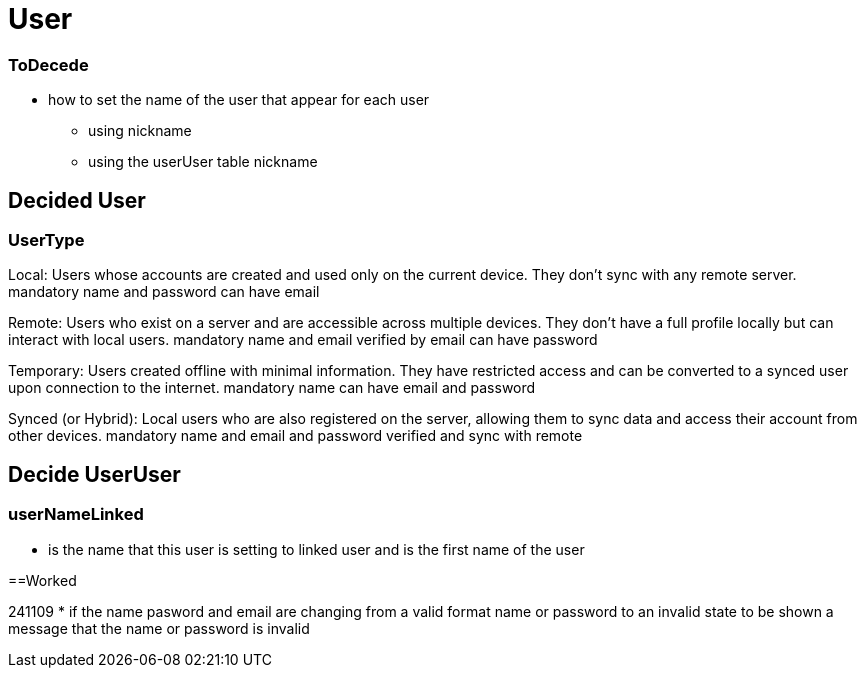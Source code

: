 = User

=== ToDecede

* how to set the name of the user that appear for each user
** using nickname
** using the userUser table nickname

== Decided User

=== UserType

Local: Users whose accounts are created and used only on the current device. They don’t sync with any remote server.
mandatory name and password
can have email

Remote: Users who exist on a server and are accessible across multiple devices. They don’t have a full profile locally but can interact with local users.
mandatory name and email verified by email
can have password

Temporary: Users created offline with minimal information. They have restricted access and can be converted to a synced user upon connection to the internet.
mandatory name
can have email and password

Synced (or Hybrid): Local users who are also registered on the server, allowing them to sync data and access their account from other devices.
mandatory name and email and password verified  and sync with remote

== Decide UserUser

=== userNameLinked

* is the name that this user is setting to linked user and is the first name of the user

==Worked

241109
* if the name pasword and email are changing from a valid format name or password to an invalid
state to be shown a message that the name or password is invalid